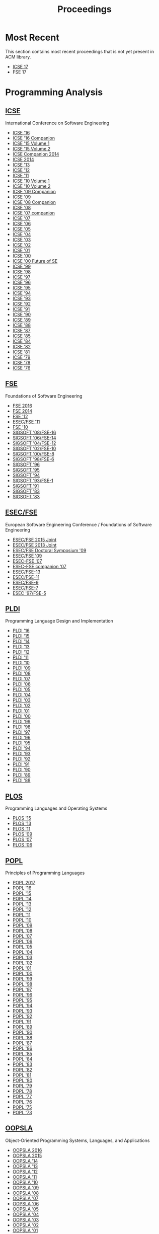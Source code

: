 #+TITLE: Proceedings

* Most Recent
This section contains most recent proceedings that is not yet present
in ACM library.

- [[http://icse2017.gatech.edu/?q=research-track][ICSE 17]]
- FSE 17

* Programming Analysis
** [[http://dl.acm.org/event.cfm?id=RE228][ICSE]]
International Conference on Software Engineering

- [[http://dl.acm.org/citation.cfm?id=2884781][ICSE '16]]
- [[http://dl.acm.org/citation.cfm?id=2889160][ICSE '16 Companion]]
- [[http://dl.acm.org/citation.cfm?id=2818754][ICSE '15 Volume 1]]
- [[http://dl.acm.org/citation.cfm?id=2819009][ICSE '15 Volume 2]]
- [[http://dl.acm.org/citation.cfm?id=2591062][ICSE Companion 2014]]
- [[http://dl.acm.org/citation.cfm?id=2568225][ICSE 2014]]
- [[http://dl.acm.org/citation.cfm?id=2486788][ICSE '13]]
- [[http://dl.acm.org/citation.cfm?id=2337223][ICSE '12]]
- [[http://dl.acm.org/citation.cfm?id=1985793][ICSE '11]]
- [[http://dl.acm.org/citation.cfm?id=1806799][ICSE '10 Volume 1]]
- [[http://dl.acm.org/citation.cfm?id=1810295][ICSE '10 Volume 2]]
- [[http://dl.acm.org/citation.cfm?id=1585694][ICSE '09 Companion]]
- [[http://dl.acm.org/citation.cfm?id=1555001][ICSE '09]]
- [[http://dl.acm.org/citation.cfm?id=1370175][ICSE '08 Companion]]
- [[http://dl.acm.org/citation.cfm?id=1368088][ICSE '08]]
- [[http://dl.acm.org/citation.cfm?id=1248821][ICSE '07 companion]]
- [[http://dl.acm.org/citation.cfm?id=1248820][ICSE '07]]
- [[http://dl.acm.org/citation.cfm?id=1134285][ICSE '06]]
- [[http://dl.acm.org/citation.cfm?id=1062455][ICSE '05]]
- [[http://dl.acm.org/citation.cfm?id=998675][ICSE '04]]
- [[http://dl.acm.org/citation.cfm?id=776816][ICSE '03]]
- [[http://dl.acm.org/citation.cfm?id=581339][ICSE '02]]
- [[http://dl.acm.org/citation.cfm?id=381473][ICSE '01]]
- [[http://dl.acm.org/citation.cfm?id=337180][ICSE '00]]
- [[http://dl.acm.org/citation.cfm?id=336512][ICSE '00 Future of SE]]
- [[http://dl.acm.org/citation.cfm?id=302405][ICSE '99]]
- [[http://dl.acm.org/citation.cfm?id=302163][ICSE '98]]
- [[http://dl.acm.org/citation.cfm?id=253228][ICSE '97]]
- [[http://dl.acm.org/citation.cfm?id=227726][ICSE '96]]
- [[http://dl.acm.org/citation.cfm?id=225014][ICSE '95]]
- [[http://dl.acm.org/citation.cfm?id=257734][ICSE '94]]
- [[http://dl.acm.org/citation.cfm?id=257572][ICSE '93]]
- [[http://dl.acm.org/citation.cfm?id=143062][ICSE '92]]
- [[http://dl.acm.org/citation.cfm?id=256664][ICSE '91]]
- [[http://dl.acm.org/citation.cfm?id=100296][ICSE '90]]
- [[http://dl.acm.org/citation.cfm?id=74587][ICSE '89]]
- [[http://dl.acm.org/citation.cfm?id=55823][ICSE '88]]
- [[http://dl.acm.org/citation.cfm?id=41765][ICSE '87]]
- [[http://dl.acm.org/citation.cfm?id=319568][ICSE '85]]
- [[http://dl.acm.org/citation.cfm?id=800054][ICSE '84]]
- [[http://dl.acm.org/citation.cfm?id=800254][ICSE '82]]
- [[http://dl.acm.org/citation.cfm?id=800078][ICSE '81]]
- [[http://dl.acm.org/citation.cfm?id=800091][ICSE '79]]
- [[http://dl.acm.org/citation.cfm?id=800099][ICSE '78]]
- [[http://dl.acm.org/citation.cfm?id=800253][ICSE '76]]


** [[http://dl.acm.org/event.cfm?id=RE201][FSE]]
Foundations of Software Engineering
- [[http://dl.acm.org/citation.cfm?id=2950290][FSE 2016]]
- [[http://dl.acm.org/citation.cfm?id=2635868][FSE 2014]]
- [[http://dl.acm.org/citation.cfm?id=2393596][FSE '12]]
- [[http://dl.acm.org/citation.cfm?id=2025113][ESEC/FSE '11]]
- [[http://dl.acm.org/citation.cfm?id=1882291][FSE '10]]
- [[http://dl.acm.org/citation.cfm?id=1453101][SIGSOFT '08/FSE-16]]
- [[http://dl.acm.org/citation.cfm?id=1181775][SIGSOFT '06/FSE-14]]
- [[http://dl.acm.org/citation.cfm?id=1029894][SIGSOFT '04/FSE-12]]
- [[http://dl.acm.org/citation.cfm?id=587051][SIGSOFT '02/FSE-10]]
- [[http://dl.acm.org/citation.cfm?id=355045][SIGSOFT '00/FSE-8]]
- [[http://dl.acm.org/citation.cfm?id=288195][SIGSOFT '98/FSE-6]]
- [[http://dl.acm.org/citation.cfm?id=239098][SIGSOFT '96]]
- [[http://dl.acm.org/citation.cfm?id=222124][SIGSOFT '95]]
- [[http://dl.acm.org/citation.cfm?id=193173][SIGSOFT '94]]
- [[http://dl.acm.org/citation.cfm?id=256428][SIGSOFT '93/FSE-1]]
- [[http://dl.acm.org/citation.cfm?id=125083][SIGSOFT '91]]
- [[http://dl.acm.org/citation.cfm?id=800007][SIGSOFT '83]]
- [[http://dl.acm.org/citation.cfm?id=1006147][SIGSOFT '83]]

** [[http://dl.acm.org/event.cfm?id=RE201][ESEC/FSE]]
European Software Engineering Conference / Foundations of Software Engineering
- [[http://dl.acm.org/citation.cfm?id=2786805][ESEC/FSE 2015 Joint]]
- [[http://dl.acm.org/citation.cfm?id=2491411][ESEC/FSE 2013 Joint]]
- [[http://dl.acm.org/citation.cfm?id=1595782][ESEC/FSE Doctoral Symposium '09]]
- [[http://dl.acm.org/citation.cfm?id=1595696][ESEC/FSE '09]]
- [[http://dl.acm.org/citation.cfm?id=1287624][ESEC-FSE '07]]
- [[http://dl.acm.org/citation.cfm?id=1295014][ESEC-FSE companion '07]]
- [[http://dl.acm.org/citation.cfm?id=1081706][ESEC/FSE-13]]
- [[http://dl.acm.org/citation.cfm?id=940071][ESEC/FSE-11]]
- [[http://dl.acm.org/citation.cfm?id=503209][ESEC/FSE-9]]
- [[http://dl.acm.org/citation.cfm?id=318773][ESEC/FSE-7]]
- [[http://dl.acm.org/citation.cfm?id=267895][ESEC '97/FSE-5]]
	       

** [[http://dl.acm.org/event.cfm?id=RE200][PLDI]]
Programming Language Design and Implementation
- [[http://dl.acm.org/citation.cfm?id=2908080][PLDI '16]]
- [[http://dl.acm.org/citation.cfm?id=2737924][PLDI '15]]
- [[http://dl.acm.org/citation.cfm?id=2594291][PLDI '14]]
- [[http://dl.acm.org/citation.cfm?id=2491956][PLDI '13]]
- [[http://dl.acm.org/citation.cfm?id=2254064][PLDI '12]]
- [[http://dl.acm.org/citation.cfm?id=1993498][PLDI '11]]
- [[http://dl.acm.org/citation.cfm?id=1806596][PLDI '10]]
- [[http://dl.acm.org/citation.cfm?id=1542476][PLDI '09]]
- [[http://dl.acm.org/citation.cfm?id=1375581][PLDI '08]]
- [[http://dl.acm.org/citation.cfm?id=1250734][PLDI '07]]
- [[http://dl.acm.org/citation.cfm?id=1133981][PLDI '06]]
- [[http://dl.acm.org/citation.cfm?id=1065010][PLDI '05]]
- [[http://dl.acm.org/citation.cfm?id=996841][PLDI '04]]
- [[http://dl.acm.org/citation.cfm?id=781131][PLDI '03]]
- [[http://dl.acm.org/citation.cfm?id=512529][PLDI '02]]
- [[http://dl.acm.org/citation.cfm?id=378795][PLDI '01]]
- [[http://dl.acm.org/citation.cfm?id=349299][PLDI '00]]
- [[http://dl.acm.org/citation.cfm?id=301618][PLDI '99]]
- [[http://dl.acm.org/citation.cfm?id=277650][PLDI '98]]
- [[http://dl.acm.org/citation.cfm?id=258915][PLDI '97]]
- [[http://dl.acm.org/citation.cfm?id=231379][PLDI '96]]
- [[http://dl.acm.org/citation.cfm?id=207110][PLDI '95]]
- [[http://dl.acm.org/citation.cfm?id=178243][PLDI '94]]
- [[http://dl.acm.org/citation.cfm?id=155090][PLDI '93]]
- [[http://dl.acm.org/citation.cfm?id=143095][PLDI '92]]
- [[http://dl.acm.org/citation.cfm?id=113445][PLDI '91]]
- [[http://dl.acm.org/citation.cfm?id=93542][PLDI '90]]
- [[http://dl.acm.org/citation.cfm?id=73141][PLDI '89]]
- [[http://dl.acm.org/citation.cfm?id=53990][PLDI '88]]

** [[https://dl.acm.org/event.cfm?id=RE208][PLOS]]
Programming Languages and Operating Systems
- [[http://dl.acm.org/citation.cfm?id=2818302][PLOS '15]]
- [[http://dl.acm.org/citation.cfm?id=2525528][PLOS '13]]
- [[http://dl.acm.org/citation.cfm?id=2039239][PLOS '11]]
- [[http://dl.acm.org/citation.cfm?id=1745438][PLOS '09]]
- [[http://dl.acm.org/citation.cfm?id=1376789][PLOS '07]]
- [[http://dl.acm.org/citation.cfm?id=1215995][PLOS '06]]

** [[http://dl.acm.org/event.cfm?id=RE180][POPL]]
Principles of Programming Languages
		  
- [[http://dl.acm.org/citation.cfm?id=3009837][POPL 2017]]
- [[http://dl.acm.org/citation.cfm?id=2837614][POPL '16]]
- [[http://dl.acm.org/citation.cfm?id=2676726][POPL '15]]
- [[http://dl.acm.org/citation.cfm?id=2535838][POPL '14]]
- [[http://dl.acm.org/citation.cfm?id=2429069][POPL '13]]
- [[http://dl.acm.org/citation.cfm?id=2103656][POPL '12]]
- [[http://dl.acm.org/citation.cfm?id=1926385][POPL '11]]
- [[http://dl.acm.org/citation.cfm?id=1706299][POPL '10]]
- [[http://dl.acm.org/citation.cfm?id=1480881][POPL '09]]
- [[http://dl.acm.org/citation.cfm?id=1328438][POPL '08]]
- [[http://dl.acm.org/citation.cfm?id=1190216][POPL '07]]
- [[http://dl.acm.org/citation.cfm?id=1111037][POPL '06]]
- [[http://dl.acm.org/citation.cfm?id=1040305][POPL '05]]
- [[http://dl.acm.org/citation.cfm?id=964001][POPL '04]]
- [[http://dl.acm.org/citation.cfm?id=604131][POPL '03]]
- [[http://dl.acm.org/citation.cfm?id=503272][POPL '02]]
- [[http://dl.acm.org/citation.cfm?id=360204][POPL '01]]
- [[http://dl.acm.org/citation.cfm?id=325694][POPL '00]]
- [[http://dl.acm.org/citation.cfm?id=292540][POPL '99]]
- [[http://dl.acm.org/citation.cfm?id=268946][POPL '98]]
- [[http://dl.acm.org/citation.cfm?id=263699][POPL '97]]
- [[http://dl.acm.org/citation.cfm?id=237721][POPL '96]]
- [[http://dl.acm.org/citation.cfm?id=199448][POPL '95]]
- [[http://dl.acm.org/citation.cfm?id=174675][POPL '94]]
- [[http://dl.acm.org/citation.cfm?id=158511][POPL '93]]
- [[http://dl.acm.org/citation.cfm?id=143165][POPL '92]]
- [[http://dl.acm.org/citation.cfm?id=99583][POPL '91]]
- [[http://dl.acm.org/citation.cfm?id=75277][POPL '89]]
- [[http://dl.acm.org/citation.cfm?id=96709][POPL '90]]
- [[http://dl.acm.org/citation.cfm?id=73560][POPL '88]]
- [[http://dl.acm.org/citation.cfm?id=41625][POPL '87]]
- [[http://dl.acm.org/citation.cfm?id=512644][POPL '86]]
- [[http://dl.acm.org/citation.cfm?id=318593][POPL '85]]
- [[http://dl.acm.org/citation.cfm?id=800017][POPL '84]]
- [[http://dl.acm.org/citation.cfm?id=567067][POPL '83]]
- [[http://dl.acm.org/citation.cfm?id=582153][POPL '82]]
- [[http://dl.acm.org/citation.cfm?id=567532][POPL '81]]
- [[http://dl.acm.org/citation.cfm?id=567446][POPL '80]]
- [[http://dl.acm.org/citation.cfm?id=567752][POPL '79]]
- [[http://dl.acm.org/citation.cfm?id=512760][POPL '78]]
- [[http://dl.acm.org/citation.cfm?id=512950][POPL '77]]
- [[http://dl.acm.org/citation.cfm?id=800168][POPL '76]]
- [[http://dl.acm.org/citation.cfm?id=512976][POPL '75]]
- [[http://dl.acm.org/citation.cfm?id=512927][POPL '73]]

** [[http://dl.acm.org/event.cfm?id=RE181][OOPSLA]]
Object-Oriented Programming Systems, Languages, and Applications
- [[http://dl.acm.org/citation.cfm?id=2983990][OOPSLA 2016]]
- [[http://dl.acm.org/citation.cfm?id=2814270][OOPSLA 2015]]
- [[http://dl.acm.org/citation.cfm?id=2660193][OOPSLA '14]]
- [[http://dl.acm.org/citation.cfm?id=2509136][OOPSLA '13]]
- [[http://dl.acm.org/citation.cfm?id=2384616][OOPSLA '12]]
- [[http://dl.acm.org/citation.cfm?id=2048066][OOPSLA '11]]
- [[http://dl.acm.org/citation.cfm?id=1869459][OOPSLA '10]]
- [[http://dl.acm.org/citation.cfm?id=1640089][OOPSLA '09]]
- [[http://dl.acm.org/citation.cfm?id=1449764][OOPSLA '08]]
- [[http://dl.acm.org/citation.cfm?id=1297027][OOPSLA '07]]
- [[http://dl.acm.org/citation.cfm?id=1167473][OOPSLA '06]]
- [[http://dl.acm.org/citation.cfm?id=1094811][OOPSLA '05]]
- [[http://dl.acm.org/citation.cfm?id=1028976][OOPSLA '04]]
- [[http://dl.acm.org/citation.cfm?id=949305][OOPSLA '03]]
- [[http://dl.acm.org/citation.cfm?id=582419][OOPSLA '02]]
- [[http://dl.acm.org/citation.cfm?id=504282][OOPSLA '01]]
- [[http://dl.acm.org/citation.cfm?id=353171][OOPSLA '00]]
- [[http://dl.acm.org/citation.cfm?id=320384][OOPSLA '99]]
- [[http://dl.acm.org/citation.cfm?id=286936][OOPSLA '98]]
- [[http://dl.acm.org/citation.cfm?id=263698][OOPSLA '97]]
- [[http://dl.acm.org/citation.cfm?id=236337][OOPSLA '96]]
- [[http://dl.acm.org/citation.cfm?id=217838][OOPSLA '95]]
- [[http://dl.acm.org/citation.cfm?id=191080][OOPSLA '94]]
- [[http://dl.acm.org/citation.cfm?id=165854][OOPSLA '93]]
- [[http://dl.acm.org/citation.cfm?id=141936][OOPSLA '92]]
- [[http://dl.acm.org/citation.cfm?id=117954][OOPSLA '91]]
- [[http://dl.acm.org/citation.cfm?id=97945][OOPSLA/ECOOP '90]]
- [[http://dl.acm.org/citation.cfm?id=74877][OOPSLA '89]]
- [[http://dl.acm.org/citation.cfm?id=62083][OOPSLA '88]]
- [[http://dl.acm.org/citation.cfm?id=38765][OOPSLA '87]]
- [[http://dl.acm.org/citation.cfm?id=28697][OOPSLA '86]]

** [[http://dl.acm.org/event.cfm?id=RE181][Onward!]]
New Ideas, New Paradigms, and Reflections on Programming and Software
- [[http://dl.acm.org/citation.cfm?id=2986012][Onward! 2016]]
- [[http://dl.acm.org/citation.cfm?id=2814228][Onward! 2015]]
- [[http://dl.acm.org/citation.cfm?id=2661136][Onward! 2014]]
- [[http://dl.acm.org/citation.cfm?id=2509578][Onward! 2013]]
- [[http://dl.acm.org/citation.cfm?id=2384592][Onward! 2012]]
- [[http://dl.acm.org/citation.cfm?id=2048237][Onward! 2011]]

** [[http://dl.acm.org/event.cfm?id=RE178][ASPLOS]]
Architectural Support for Programming Languages and Operating Systems
- [[http://dl.acm.org/citation.cfm?id=3037697][ASPLOS '17]]
- [[http://dl.acm.org/citation.cfm?id=2872362][ASPLOS '16]]
- [[http://dl.acm.org/citation.cfm?id=2694344][ASPLOS '15]]
- [[http://dl.acm.org/citation.cfm?id=2541940][ASPLOS '14]]
- [[http://dl.acm.org/citation.cfm?id=2451116][ASPLOS '13]]
- [[http://dl.acm.org/citation.cfm?id=2150976][ASPLOS XVII]]
- [[http://dl.acm.org/citation.cfm?id=1950365][ASPLOS XVI]]
- [[http://dl.acm.org/citation.cfm?id=1736020][ASPLOS XV]]
- [[http://dl.acm.org/citation.cfm?id=1508244][ASPLOS XIV]]
- [[http://dl.acm.org/citation.cfm?id=1346281][ASPLOS XIII]]
- [[http://dl.acm.org/citation.cfm?id=1168857][ASPLOS XII]]
- [[http://dl.acm.org/citation.cfm?id=1024393][ASPLOS XI]]
- [[http://dl.acm.org/citation.cfm?id=605397][ASPLOS X]]
- [[http://dl.acm.org/citation.cfm?id=378993][ASPLOS IX]]
- [[http://dl.acm.org/citation.cfm?id=291069][ASPLOS VIII]]
- [[http://dl.acm.org/citation.cfm?id=237090][ASPLOS VII]]
- [[http://dl.acm.org/citation.cfm?id=195473][ASPLOS VI]]
- [[http://dl.acm.org/citation.cfm?id=143365][ASPLOS V]]
- [[http://dl.acm.org/citation.cfm?id=106972][ASPLOS IV]]
- [[http://dl.acm.org/citation.cfm?id=70082][ASPLOS III]]
- [[http://dl.acm.org/citation.cfm?id=36206][ASPLOS II]]
- [[http://dl.acm.org/citation.cfm?id=800050][ASPLOS I]]

** [[http://dl.acm.org/event.cfm?id=RE381][ASE]]
Automated Software Engineering
- [[http://dl.acm.org/citation.cfm?id=2970276][ASE 2016]]
- [[http://dl.acm.org/citation.cfm?id=2642937][ASE '14]]
- [[http://dl.acm.org/citation.cfm?id=2358968][UMAP'12]]
- [[http://dl.acm.org/citation.cfm?id=2351676][ASE 2012]]
- [[http://dl.acm.org/citation.cfm?id=2190078][ASE '11]]
- [[http://dl.acm.org/citation.cfm?id=1858996][ASE '10]]
- [[http://dl.acm.org/citation.cfm?id=1747491][ASE '09]]
- [[http://dl.acm.org/citation.cfm?id=1642931][ASE '08]]
- [[http://dl.acm.org/citation.cfm?id=1321631][ASE '07]]
- [[http://dl.acm.org/citation.cfm?id=1169218][ASE '06]]
- [[http://dl.acm.org/citation.cfm?id=1101908][ASE '05]]
- [[http://dl.acm.org/citation.cfm?id=1025115][ASE '04]]
- [[http://dl.acm.org/citation.cfm?id=786769][ASE '02]]
- [[http://dl.acm.org/citation.cfm?id=872023][ASE '01]]
- [[http://dl.acm.org/citation.cfm?id=786768][ASE '00]]
- [[http://dl.acm.org/citation.cfm?id=519308][ASE '99]]
- [[http://dl.acm.org/citation.cfm?id=521138][ASE '98]]
- [[http://dl.acm.org/citation.cfm?id=786767][ASE '97]]
** [[http://dl.acm.org/event.cfm?id=RE186][ECOOP]]
European Conference on Object-Oriented Programming
- [[http://dl.acm.org/citation.cfm?id=2493187][ECOOP'13]]
- [[http://dl.acm.org/citation.cfm?id=2367163][ECOOP'12]]
- [[http://dl.acm.org/citation.cfm?id=2032497][ECOOP'11]]
- [[http://dl.acm.org/citation.cfm?id=1883978][ECOOP'10]]
- [[http://dl.acm.org/citation.cfm?id=2394758][ECOOP'07]]

* Other
** [[http://dl.acm.org/event.cfm?id=RE440][OSDI]]
Operating Systems Design and Implementation		  
- [[http://dl.acm.org/citation.cfm?id=3026877][OSDI'16]]
- [[http://dl.acm.org/citation.cfm?id=2685048][OSDI'14]]
- [[http://dl.acm.org/citation.cfm?id=2387880][OSDI'12]]
- [[http://dl.acm.org/citation.cfm?id=1924943][OSDI'10]]
- [[http://dl.acm.org/citation.cfm?id=1855741][OSDI'08]]
- [[http://dl.acm.org/citation.cfm?id=1298455][OSDI '06]]
- [[http://dl.acm.org/citation.cfm?id=1060289][OSDI '02]]
- [[http://dl.acm.org/citation.cfm?id=1251229][OSDI'00]]
- [[http://dl.acm.org/citation.cfm?id=296806][OSDI '99]]
- [[http://dl.acm.org/citation.cfm?id=238721][OSDI '96]]
- [[http://dl.acm.org/citation.cfm?id=1267638][OSDI '94]]

** [[http://dl.acm.org/event.cfm?id=RE256][CGO]]
Code Generation and Optimization
- [[http://dl.acm.org/citation.cfm?id=3049832][CGO '17]]
- [[http://dl.acm.org/citation.cfm?id=2854038][CGO '16]]
- [[http://dl.acm.org/citation.cfm?id=2738600][CGO '15]]
- [[http://dl.acm.org/citation.cfm?id=2581122][CGO '14]]
- [[http://dl.acm.org/citation.cfm?id=2495258][CGO '13]]
- [[http://dl.acm.org/citation.cfm?id=2259016][CGO '12]]
- [[http://dl.acm.org/citation.cfm?id=2190025][CGO '11]]
- [[http://dl.acm.org/citation.cfm?id=1772954][CGO '10]]
- [[http://dl.acm.org/citation.cfm?id=1545006][CGO '09]]
- [[http://dl.acm.org/citation.cfm?id=1356058][CGO '08]]
- [[http://dl.acm.org/citation.cfm?id=1251974][CGO '07]]
- [[http://dl.acm.org/citation.cfm?id=1121992][CGO '06]]
- [[http://dl.acm.org/citation.cfm?id=1048922][CGO '05]]
- [[http://dl.acm.org/citation.cfm?id=977395][CGO '04]]
- [[http://dl.acm.org/citation.cfm?id=776261][CGO '03]]
** [[http://dl.acm.org/event.cfm?id=RE425][FAST]]
File and Storage Technologies
- [[http://dl.acm.org/citation.cfm?id=2750482][FAST'15]]
- [[http://dl.acm.org/citation.cfm?id=2591305][FAST'14]]
- [[http://dl.acm.org/citation.cfm?id=2591272][FAST'13]]
- [[http://dl.acm.org/citation.cfm?id=2208461][FAST'12]]
- [[http://dl.acm.org/citation.cfm?id=1960475][FAST'11]]
- [[http://dl.acm.org/citation.cfm?id=1855511][FAST'10]]
- [[http://dl.acm.org/citation.cfm?id=1251028][FAST'05]]
** [[http://dl.acm.org/event.cfm?id=RE329][KDD]]
Knowledge Discovery and Data Mining
- [[http://dl.acm.org/citation.cfm?id=2939672][KDD '16]]
- [[http://dl.acm.org/citation.cfm?id=2783258][KDD '15]]
- [[http://dl.acm.org/citation.cfm?id=2623330][KDD '14]]
- [[http://dl.acm.org/citation.cfm?id=2487575][KDD '13]]
- [[http://dl.acm.org/citation.cfm?id=2339530][KDD '12]]
- [[http://dl.acm.org/citation.cfm?id=2020408][KDD '11]]
- [[http://dl.acm.org/citation.cfm?id=1835804][KDD '10]]
- [[http://dl.acm.org/citation.cfm?id=1557019][KDD '09]]
- [[http://dl.acm.org/citation.cfm?id=1401890][KDD '08]]
- [[http://dl.acm.org/citation.cfm?id=1281192][KDD '07]]
- [[http://dl.acm.org/citation.cfm?id=1150402][KDD '06]]
- [[http://dl.acm.org/citation.cfm?id=1081870][KDD '05]]
- [[http://dl.acm.org/citation.cfm?id=1014052][KDD '04]]
- [[http://dl.acm.org/citation.cfm?id=956750][KDD '03]]
- [[http://dl.acm.org/citation.cfm?id=775047][KDD '02]]
- [[http://dl.acm.org/citation.cfm?id=502512][KDD '01]]
- [[http://dl.acm.org/citation.cfm?id=502786][KDD '01 Tutorial]]
- [[http://dl.acm.org/citation.cfm?id=347090][KDD '00]]
- [[http://dl.acm.org/citation.cfm?id=349093][KDD '00 Tutorial]]
- [[http://dl.acm.org/citation.cfm?id=312129][KDD '99]]
- [[http://dl.acm.org/citation.cfm?id=312179][KDD '99 Tutorial]]
** [[http://dl.acm.org/event.cfm?id=RE208][SOSP]]
Symposium on Operating Systems Principles
- [[http://dl.acm.org/citation.cfm?id=2815400][SOSP '15]]
- [[http://dl.acm.org/citation.cfm?id=2830903][SOSP '15 History]]
- [[http://dl.acm.org/citation.cfm?id=2517349][SOSP '13]]
- [[http://dl.acm.org/citation.cfm?id=2043556][SOSP '11]]
- [[http://dl.acm.org/citation.cfm?id=1629575][SOSP '09]]
- [[http://dl.acm.org/citation.cfm?id=1294261][SOSP '07]]
- [[http://dl.acm.org/citation.cfm?id=1095810][SOSP '05]]
- [[http://dl.acm.org/citation.cfm?id=945445][SOSP '03]]
- [[http://dl.acm.org/citation.cfm?id=502034][SOSP '01]]
- [[http://dl.acm.org/citation.cfm?id=319151][SOSP '99]]
- [[http://dl.acm.org/citation.cfm?id=268998][SOSP '97]]
- [[http://dl.acm.org/citation.cfm?id=224056][SOSP '95]]
- [[http://dl.acm.org/citation.cfm?id=168619][SOSP '93]]
- [[http://dl.acm.org/citation.cfm?id=121132][SOSP '91]]
- [[http://dl.acm.org/citation.cfm?id=74850][SOSP '89]]
- [[http://dl.acm.org/citation.cfm?id=41457][SOSP '87]]
- [[http://dl.acm.org/citation.cfm?id=323647][SOSP '85]]
- [[http://dl.acm.org/citation.cfm?id=800217][SOSP '83]]
- [[http://dl.acm.org/citation.cfm?id=800216][SOSP '81]]
- [[http://dl.acm.org/citation.cfm?id=800215][SOSP '79]]
- [[http://dl.acm.org/citation.cfm?id=800214][SOSP '77]]
- [[http://dl.acm.org/citation.cfm?id=800213][SOSP '75]]
- [[http://dl.acm.org/citation.cfm?id=800009][SOSP '73]]
- [[http://dl.acm.org/citation.cfm?id=800212][SOSP '71]]
- [[http://dl.acm.org/citation.cfm?id=961053][SOSP '69]]
- [[http://dl.acm.org/citation.cfm?id=800001][SOSP '67]]
	       
** [[http://dl.acm.org/event.cfm?id=RE224][STOC]]
Symposium on Theory of Computing
- [[http://dl.acm.org/citation.cfm?id=2897518][STOC '16]]
- [[http://dl.acm.org/citation.cfm?id=2746539][STOC '15]]
- [[http://dl.acm.org/citation.cfm?id=2591796][STOC '14]]
- [[http://dl.acm.org/citation.cfm?id=2488608][STOC '13]]
- [[http://dl.acm.org/citation.cfm?id=2213977][STOC '12]]
- [[http://dl.acm.org/citation.cfm?id=1993636][STOC '11]]
- [[http://dl.acm.org/citation.cfm?id=1806689][STOC '10]]
- [[http://dl.acm.org/citation.cfm?id=1536414][STOC '09]]
- [[http://dl.acm.org/citation.cfm?id=1374376][STOC '08]]
- [[http://dl.acm.org/citation.cfm?id=1250790][STOC '07]]
- [[http://dl.acm.org/citation.cfm?id=1132516][STOC '06]]
- [[http://dl.acm.org/citation.cfm?id=1060590][STOC '05]]
- [[http://dl.acm.org/citation.cfm?id=1007352][STOC '04]]
- [[http://dl.acm.org/citation.cfm?id=780542][STOC '03]]
- [[http://dl.acm.org/citation.cfm?id=509907][STOC '02]]
- [[http://dl.acm.org/citation.cfm?id=380752][STOC '01]]
- [[http://dl.acm.org/citation.cfm?id=335305][STOC '00]]
- [[http://dl.acm.org/citation.cfm?id=301250][STOC '99]]
- [[http://dl.acm.org/citation.cfm?id=276698][STOC '98]]
- [[http://dl.acm.org/citation.cfm?id=258533][STOC '97]]
- [[http://dl.acm.org/citation.cfm?id=237814][STOC '96]]
- [[http://dl.acm.org/citation.cfm?id=225058][STOC '95]]
- [[http://dl.acm.org/citation.cfm?id=195058][STOC '94]]
- [[http://dl.acm.org/citation.cfm?id=167088][STOC '93]]
- [[http://dl.acm.org/citation.cfm?id=129712][STOC '92]]
- [[http://dl.acm.org/citation.cfm?id=103418][STOC '91]]
- [[http://dl.acm.org/citation.cfm?id=100216][STOC '90]]
- [[http://dl.acm.org/citation.cfm?id=73007][STOC '89]]
- [[http://dl.acm.org/citation.cfm?id=62212][STOC '88]]
- [[http://dl.acm.org/citation.cfm?id=28395][STOC '87]]
- [[http://dl.acm.org/citation.cfm?id=12130][STOC '86]]
- [[http://dl.acm.org/citation.cfm?id=22145][STOC '85]]
- [[http://dl.acm.org/citation.cfm?id=800057][STOC '84]]
- [[http://dl.acm.org/citation.cfm?id=800061][STOC '83]]
- [[http://dl.acm.org/citation.cfm?id=800070][STOC '82]]
- [[http://dl.acm.org/citation.cfm?id=800076][STOC '81]]
- [[http://dl.acm.org/citation.cfm?id=800141][STOC '80]]
- [[http://dl.acm.org/citation.cfm?id=800135][STOC '79]]
- [[http://dl.acm.org/citation.cfm?id=800133][STOC '78]]
- [[http://dl.acm.org/citation.cfm?id=800105][STOC '77]]
- [[http://dl.acm.org/citation.cfm?id=800113][STOC '76]]
- [[http://dl.acm.org/citation.cfm?id=800116][STOC '75]]
- [[http://dl.acm.org/citation.cfm?id=800119][STOC '74]]
- [[http://dl.acm.org/citation.cfm?id=800125][STOC '73]]
- [[http://dl.acm.org/citation.cfm?id=800152][STOC '72]]
- [[http://dl.acm.org/citation.cfm?id=800157][STOC '71]]
- [[http://dl.acm.org/citation.cfm?id=800161][STOC '70]]
- [[http://dl.acm.org/citation.cfm?id=800169][STOC '69]]
